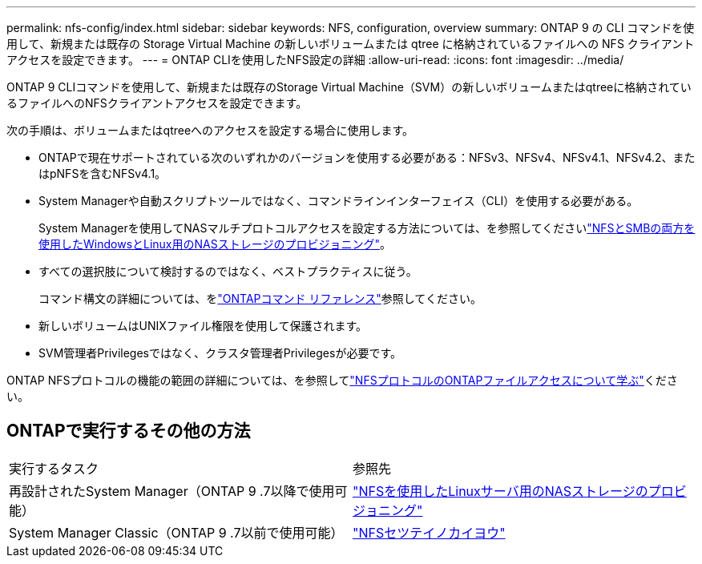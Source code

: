---
permalink: nfs-config/index.html 
sidebar: sidebar 
keywords: NFS, configuration, overview 
summary: ONTAP 9 の CLI コマンドを使用して、新規または既存の Storage Virtual Machine の新しいボリュームまたは qtree に格納されているファイルへの NFS クライアントアクセスを設定できます。 
---
= ONTAP CLIを使用したNFS設定の詳細
:allow-uri-read: 
:icons: font
:imagesdir: ../media/


[role="lead"]
ONTAP 9 CLIコマンドを使用して、新規または既存のStorage Virtual Machine（SVM）の新しいボリュームまたはqtreeに格納されているファイルへのNFSクライアントアクセスを設定できます。

次の手順は、ボリュームまたはqtreeへのアクセスを設定する場合に使用します。

* ONTAPで現在サポートされている次のいずれかのバージョンを使用する必要がある：NFSv3、NFSv4、NFSv4.1、NFSv4.2、またはpNFSを含むNFSv4.1。
* System Managerや自動スクリプトツールではなく、コマンドラインインターフェイス（CLI）を使用する必要がある。
+
System Managerを使用してNASマルチプロトコルアクセスを設定する方法については、を参照してくださいlink:../task_nas_provision_nfs_and_smb.html["NFSとSMBの両方を使用したWindowsとLinux用のNASストレージのプロビジョニング"]。

* すべての選択肢について検討するのではなく、ベストプラクティスに従う。
+
コマンド構文の詳細については、をlink:https://docs.netapp.com/us-en/ontap-cli/["ONTAPコマンド リファレンス"^]参照してください。

* 新しいボリュームはUNIXファイル権限を使用して保護されます。
* SVM管理者Privilegesではなく、クラスタ管理者Privilegesが必要です。


ONTAP NFSプロトコルの機能の範囲の詳細については、を参照してlink:../nfs-admin/index.html["NFSプロトコルのONTAPファイルアクセスについて学ぶ"]ください。



== ONTAPで実行するその他の方法

|===


| 実行するタスク | 参照先 


| 再設計されたSystem Manager（ONTAP 9 .7以降で使用可能） | link:../task_nas_provision_linux_nfs.html["NFSを使用したLinuxサーバ用のNASストレージのプロビジョニング"] 


| System Manager Classic（ONTAP 9 .7以前で使用可能） | link:https://docs.netapp.com/us-en/ontap-system-manager-classic/nfs-config/index.html["NFSセツテイノカイヨウ"^] 
|===